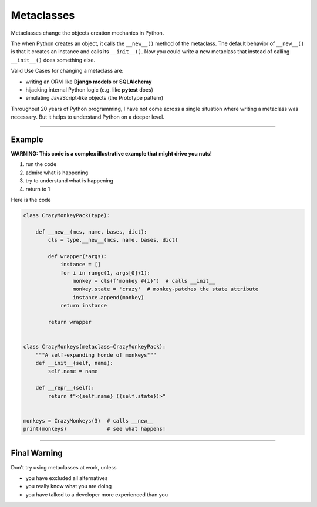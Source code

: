 Metaclasses
===========

Metaclasses change the objects creation mechanics in Python.

The when Python creates an object, it calls the ``__new__()`` method of
the metaclass. The default behavior of ``__new__()`` is that it creates
an instance and calls its ``__init__()``. Now you could write a new
metaclass that instead of calling ``__init__()`` does something else.

Valid Use Cases for changing a metaclass are:

-  writing an ORM like **Django models** or **SQLAlchemy**
-  hijacking internal Python logic (e.g. like **pytest** does)
-  emulating JavaScript-like objects (the Prototype pattern)

Throughout 20 years of Python programming, I have not come across a
single situation where writing a metaclass was necessary. But it helps
to understand Python on a deeper level.

--------------

Example
-------

**WARNING: This code is a complex illustrative example that might drive
you nuts!**

1. run the code
2. admire what is happening
3. try to understand what is happening
4. return to 1

Here is the code

.. code:: python3

   class CrazyMonkeyPack(type):

       def __new__(mcs, name, bases, dict):
           cls = type.__new__(mcs, name, bases, dict)

           def wrapper(*args):
               instance = []
               for i in range(1, args[0]+1):
                   monkey = cls(f'monkey #{i}')  # calls __init__
                   monkey.state = 'crazy'  # monkey-patches the state attribute
                   instance.append(monkey)
               return instance

           return wrapper


   class CrazyMonkeys(metaclass=CrazyMonkeyPack):
       """A self-expanding horde of monkeys"""
       def __init__(self, name):
           self.name = name

       def __repr__(self):
           return f"<{self.name} ({self.state})>"


   monkeys = CrazyMonkeys(3)  # calls __new__
   print(monkeys)             # see what happens!

--------------

Final Warning
-------------

Don't try using metaclasses at work, unless

-  you have excluded all alternatives
-  you really know what you are doing
-  you have talked to a developer more experienced than you
